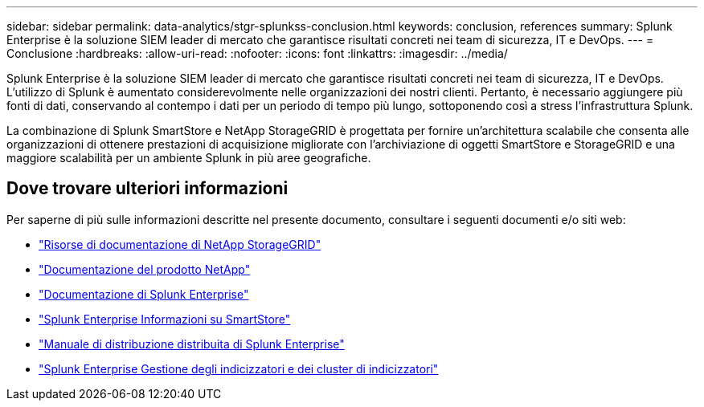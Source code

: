 ---
sidebar: sidebar 
permalink: data-analytics/stgr-splunkss-conclusion.html 
keywords: conclusion, references 
summary: Splunk Enterprise è la soluzione SIEM leader di mercato che garantisce risultati concreti nei team di sicurezza, IT e DevOps. 
---
= Conclusione
:hardbreaks:
:allow-uri-read: 
:nofooter: 
:icons: font
:linkattrs: 
:imagesdir: ../media/


[role="lead"]
Splunk Enterprise è la soluzione SIEM leader di mercato che garantisce risultati concreti nei team di sicurezza, IT e DevOps.  L'utilizzo di Splunk è aumentato considerevolmente nelle organizzazioni dei nostri clienti.  Pertanto, è necessario aggiungere più fonti di dati, conservando al contempo i dati per un periodo di tempo più lungo, sottoponendo così a stress l'infrastruttura Splunk.

La combinazione di Splunk SmartStore e NetApp StorageGRID è progettata per fornire un'architettura scalabile che consenta alle organizzazioni di ottenere prestazioni di acquisizione migliorate con l'archiviazione di oggetti SmartStore e StorageGRID e una maggiore scalabilità per un ambiente Splunk in più aree geografiche.



== Dove trovare ulteriori informazioni

Per saperne di più sulle informazioni descritte nel presente documento, consultare i seguenti documenti e/o siti web:

* https://docs.netapp.com/us-en/storagegrid-family/["Risorse di documentazione di NetApp StorageGRID"^]
* https://docs.netapp.com["Documentazione del prodotto NetApp"^]
* https://docs.splunk.com/Documentation/Splunk["Documentazione di Splunk Enterprise"^]
* https://docs.splunk.com/Documentation/Splunk/8.0.6/Indexer/AboutSmartStore["Splunk Enterprise Informazioni su SmartStore"^]
* https://docs.splunk.com/Documentation/Splunk/8.0.6/Deploy/Distributedoverview["Manuale di distribuzione distribuita di Splunk Enterprise"^]
* https://docs.splunk.com/Documentation/Splunk/8.0.6/Indexer/Aboutindexesandindexers["Splunk Enterprise Gestione degli indicizzatori e dei cluster di indicizzatori"^]

